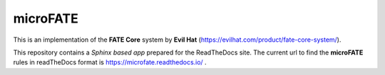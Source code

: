 microFATE
=========

This is an implementation of the **FATE Core** system by **Evil Hat** (https://evilhat.com/product/fate-core-system/).

This repository contains a *Sphinx based app* prepared for the ReadTheDocs site. 
The current url to find the **microFATE** rules in readTheDocs format is https://microfate.readthedocs.io/ .